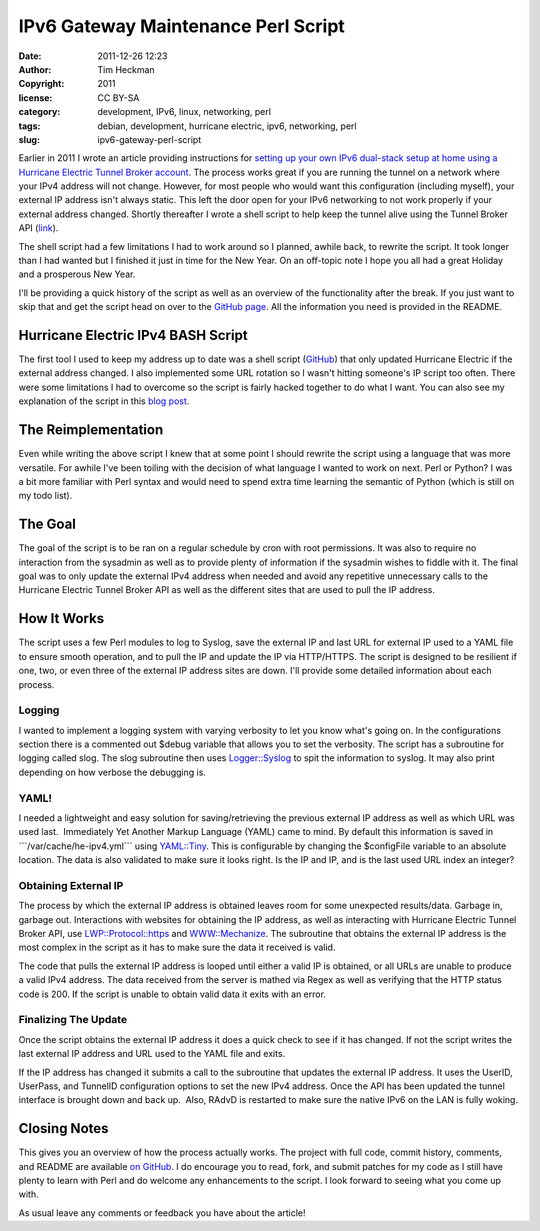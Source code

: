 IPv6 Gateway Maintenance Perl Script
####################################
:date: 2011-12-26 12:23
:author: Tim Heckman
:copyright: 2011
:license: CC BY-SA
:category: development, IPv6, linux, networking, perl
:tags: debian, development, hurricane electric, ipv6, networking, perl
:slug: ipv6-gateway-perl-script

|image0|

Earlier in 2011 I wrote an article providing instructions for `setting
up your own IPv6 dual-stack setup at home using a Hurricane Electric
Tunnel Broker account`_. The process works great if you are running the
tunnel on a network where your IPv4 address will not change. However,
for most people who would want this configuration (including myself),
your external IP address isn't always static. This left the door open
for your IPv6 networking to not work properly if your external address
changed. Shortly thereafter I wrote a shell script to help keep the
tunnel alive using the Tunnel Broker API (`link`_).

The shell script had a few limitations I had to work around so I
planned, awhile back, to rewrite the script. It took longer than I had
wanted but I finished it just in time for the New Year. On an off-topic
note I hope you all had a great Holiday and a prosperous New Year.

I'll be providing a quick history of the script as well as an overview
of the functionality after the break. If you just want to skip that and
get the script head on over to the \ `GitHub page`_. All the
information you need is provided in the README.

Hurricane Electric IPv4 BASH Script
~~~~~~~~~~~~~~~~~~~~~~~~~~~~~~~~~~~

The first tool I used to keep my address up to date was a shell script
(`GitHub`_) that only updated Hurricane Electric if the external address
changed. I also implemented some URL rotation so I wasn't hitting
someone's IP script too often. There were some limitations I had to
overcome so the script is fairly hacked together to do what I want. You
can also see my explanation of the script in this `blog post`_.

The Reimplementation
~~~~~~~~~~~~~~~~~~~~

Even while writing the above script I knew that at some point I should
rewrite the script using a language that was more versatile. For awhile
I've been toiling with the decision of what language I wanted to work on
next. Perl or Python? I was a bit more familiar with Perl syntax and
would need to spend extra time learning the semantic of Python (which is
still on my todo list).

The Goal
~~~~~~~~

The goal of the script is to be ran on a regular schedule by cron with
root permissions. It was also to require no interaction from the
sysadmin as well as to provide plenty of information if the sysadmin
wishes to fiddle with it. The final goal was to only update the
external IPv4 address when needed and avoid any repetitive unnecessary
calls to the Hurricane Electric Tunnel Broker API as well as the
different sites that are used to pull the IP address.

How It Works
~~~~~~~~~~~~

The script uses a few Perl modules to log to Syslog, save the external
IP and last URL for external IP used to a YAML file to ensure smooth
operation, and to pull the IP and update the IP via HTTP/HTTPS. The
script is designed to be resilient if one, two, or even three of the
external IP address sites are down. I'll provide some detailed
information about each process.

Logging
^^^^^^^

I wanted to implement a logging system with varying verbosity to let you
know what's going on. In the configurations section there is a
commented out $debug variable that allows you to set the verbosity. The
script has a subroutine for logging called slog. The slog subroutine
then uses `Logger::Syslog`_ to spit the information to syslog. It may
also print depending on how verbose the debugging is.

YAML!
^^^^^

I needed a lightweight and easy solution for saving/retrieving the
previous external IP address as well as which URL was used last.
 Immediately Yet Another Markup Language (YAML) came to mind. By
default this information is saved in \`\`\`/var/cache/he-ipv4.yml\`\`\`
using `YAML::Tiny`_. This is configurable by changing the $configFile
variable to an absolute location. The data is also validated to make
sure it looks right. Is the IP and IP, and is the last used URL index
an integer?

Obtaining External IP
^^^^^^^^^^^^^^^^^^^^^

The process by which the external IP address is obtained leaves room for
some unexpected results/data. Garbage in, garbage out. Interactions
with websites for obtaining the IP address, as well as interacting with
Hurricane Electric Tunnel Broker API, use `LWP::Protocol::https`_
and \ `WWW::Mechanize`_. The subroutine that obtains the external IP
address is the most complex in the script as it has to make sure the
data it received is valid.

The code that pulls the external IP address is looped until either a
valid IP is obtained, or all URLs are unable to produce a valid IPv4
address. The data received from the server is mathed via Regex as well
as verifying that the HTTP status code is 200. If the script is unable
to obtain valid data it exits with an error.

Finalizing The Update
^^^^^^^^^^^^^^^^^^^^^

Once the script obtains the external IP address it does a quick check to
see if it has changed. If not the script writes the last external IP
address and URL used to the YAML file and exits.

If the IP address has changed it submits a call to the subroutine that
updates the external IP address. It uses the UserID, UserPass, and
TunnelID configuration options to set the new IPv4 address. Once the
API has been updated the tunnel interface is brought down and back up.
 Also, RAdvD is restarted to make sure the native IPv6 on the LAN is
fully woking.

Closing Notes
~~~~~~~~~~~~~

This gives you an overview of how the process actually works. The
project with full code, commit history, comments, and README are
available `on GitHub`_. I do encourage you to read, fork, and submit
patches for my code as I still have plenty to learn with Perl and do
welcome any enhancements to the script. I look forward to seeing what
you come up with.

As usual leave any comments or feedback you have about the article!

.. _setting up your own IPv6 dual-stack setup at home using a Hurricane Electric Tunnel Broker account: http://blog.timheckman.net/2011/05/24/he-tunnelbroker-ipv6-gateway/
.. _link: https://ipv4.tunnelbroker.net/ipv4_end.php
.. _GitHub page: https://github.com/theckman/he-ipv4-sh
.. _GitHub: https://github.com/theckman/he-ipv4-sh
.. _blog post: http://blog.timheckman.net/2011/05/31/ipv6-gateway-bash-script/
.. _`Logger::Syslog`: http://search.cpan.org/~sukria/Logger-Syslog-1.1/lib/Logger/Syslog.pm
.. _`YAML::Tiny`: http://search.cpan.org/~adamk/YAML-Tiny-1.50/lib/YAML/Tiny.pm
.. _`LWP::Protocol::https`: http://search.cpan.org/search?query=LWP%3A%3AProtocol%3A%3Ahttps&mode=all
.. _`WWW::Mechanize`: http://search.cpan.org/~jesse/WWW-Mechanize-1.71/lib/WWW/Mechanize.pm
.. _on GitHub: https://github.com/theckman/he-ipv4-perl

.. |image0| image:: /images/he-ipv4-perl.png
   :target: /images/he-ipv4-perl.png
